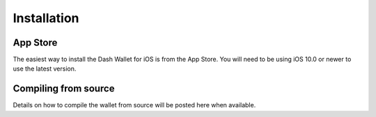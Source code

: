 .. _dash-ios-installation:

Installation
============

App Store
---------

The easiest way to install the Dash Wallet for iOS is from the App
Store. You will need to be using iOS 10.0 or newer to use the latest
version.

.. image:: img/app-store.png
    :width: 300 px
    :target: https://itunes.apple.com/app/id1206647026

Compiling from source
---------------------

Details on how to compile the wallet from source will be posted here
when available.
